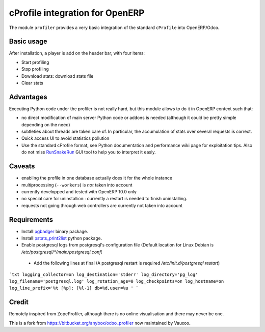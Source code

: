 cProfile integration for OpenERP
================================

The module ``profiler`` provides a very basic integration of
the standard ``cProfile`` into OpenERP/Odoo.

Basic usage
-----------

After installation, a player is add on the header bar, with
four items:

|player|

* Start profiling |start_profiling|
* Stop profiling |stop_profiling|
* Download stats: download stats file |dump_stats|
* Clear stats |clear_stats|

Advantages
----------

Executing Python code under the profiler is not really hard, but this
module allows to do it in OpenERP context such that:

* no direct modification of main server Python code or addons is needed
  (although it could be pretty simple depending on the need)
* subtleties about threads are taken care of. In particular, the
  accumulation of stats over several requests is correct.
* Quick access UI to avoid statistics pollution
* Use the standard cProfile format, see Python documentation and performance
  wiki page for exploitation tips. Also do not miss `RunSnakeRun 
  <http://www.vrplumber.com/programming/runsnakerun/>`_ GUI tool to help you to
  interpret it easly.

Caveats
-------

* enabling the profile in one database actually does it for the whole
  instance
* multiprocessing (``--workers``) is *not* taken into account
* currently developped and tested with OpenERP 10.0 only
* no special care for uninstallion : currently a restart is needed to
  finish uninstalling.
* requests not going through web controllers are currently not taken
  into account
  
Requirements
------------

* Install `pgbadger <http://dalibo.github.io/pgbadger/>`_ binary package.
* Install `pstats_print2list <https://pypi.python.org/pypi/pstats_print2list>`_ python package.
* Enable postgresql logs from postgresql's configuration file (Default location for Linux Debian is `/etc/postgresql/*/main/postgresql.conf`)
 - Add the following lines at final (A postgresql restart is required `/etc/init.d/postgresql restart`)

```txt
logging_collector=on
log_destination='stderr'
log_directory='pg_log'
log_filename='postgresql.log'
log_rotation_age=0
log_checkpoints=on
log_hostname=on
log_line_prefix='%t [%p]: [%l-1] db=%d,user=%u '
```


Credit
------

Remotely inspired from ZopeProfiler, although there is no online
visualisation and there may never be one.

This is a fork from https://bitbucket.org/anybox/odoo_profiler now maintained by Vauxoo.

.. |player| image:: https://bytebucket.org/anybox/odoo_profiler/raw/default/doc/static/player.png
    :alt: Player to manage profiler
.. |start_profiling| image:: https://bytebucket.org/anybox/odoo_profiler/raw/default/doc/static/start_profiling.png
    :alt: Start profiling
    :height: 35px
.. |stop_profiling| image:: https://bytebucket.org/anybox/odoo_profiler/raw/default/doc/static/stop_profiling.png
    :alt: Stop profiling
    :height: 35px
.. |dump_stats| image:: https://bytebucket.org/anybox/odoo_profiler/raw/default/doc/static/dump_stats.png
    :alt: Download cprofile stats file
    :height: 35px
.. |clear_stats| image:: https://bytebucket.org/anybox/odoo_profiler/raw/default/doc/static/clear_stats.png
    :alt: Clear and remove stats file
    :height: 35px
